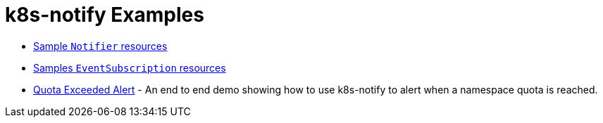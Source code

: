 = k8s-notify Examples

- link:notifiers/[Sample `Notifier` resources]
- link:eventsubscriptions/[Samples `EventSubscription` resources]
- link:quota_exceeded/[Quota Exceeded Alert] - An end to end demo showing how to use k8s-notify to alert when a namespace quota is reached.
